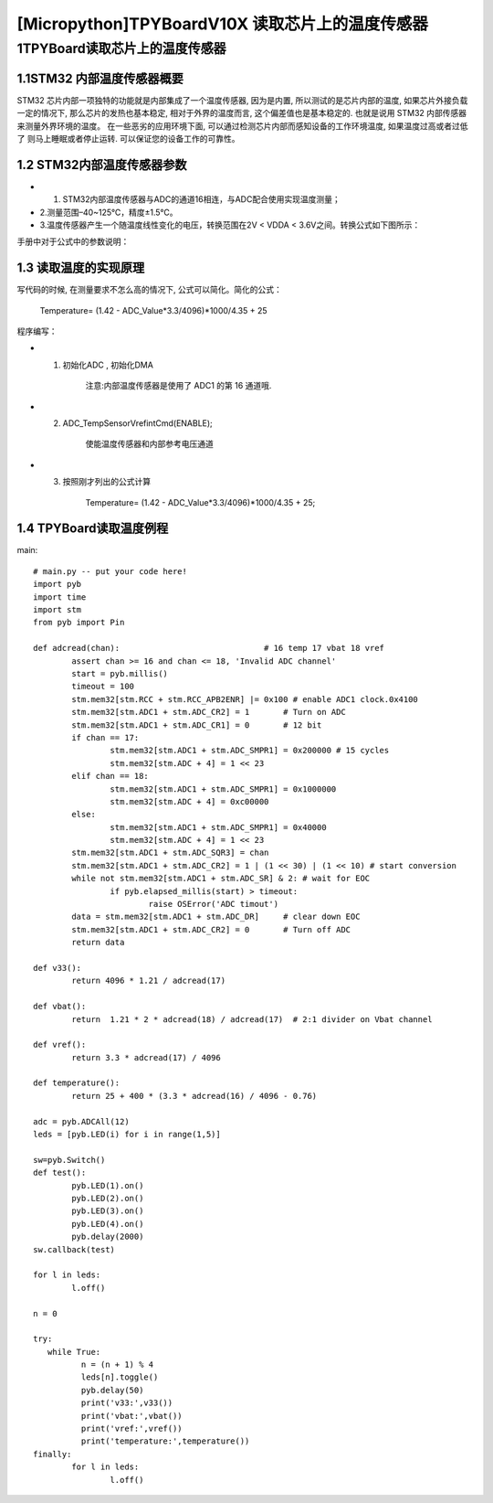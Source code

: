 [Micropython]TPYBoardV10X 读取芯片上的温度传感器
=============================================

1TPYBoard读取芯片上的温度传感器
---------------------------------------------

1.1STM32 内部温度传感器概要
>>>>>>>>>>>>>>>>>>>>>>>>>>>>>>>>>>>>>>>>

STM32 芯片内部一项独特的功能就是内部集成了一个温度传感器, 因为是内置, 所以测试的是芯片内部的温度, 如果芯片外接负载一定的情况下, 那么芯片的发热也基本稳定, 相对于外界的温度而言, 这个偏差值也是基本稳定的. 也就是说用 STM32 内部传感器来测量外界环境的温度。
在一些恶劣的应用环境下面, 可以通过检测芯片内部而感知设备的工作环境温度, 如果温度过高或者过低了 则马上睡眠或者停止运转. 可以保证您的设备工作的可靠性。

1.2  STM32内部温度传感器参数
>>>>>>>>>>>>>>>>>>>>>>>>>>>>>>>>>>>>>>>>>>>>>>>

- 1. STM32内部温度传感器与ADC的通道16相连，与ADC配合使用实现温度测量；
- 2.测量范围–40~125℃，精度±1.5℃。
- 3.温度传感器产生一个随温度线性变化的电压，转换范围在2V < VDDA < 3.6V之间。转换公式如下图所示：

.. image:: imp/T3.png

手册中对于公式中的参数说明：

.. image:: imp/T2.png

1.3  读取温度的实现原理
>>>>>>>>>>>>>>>>>>>>>>>>>>>>>>>>>>>>

写代码的时候, 在测量要求不怎么高的情况下, 公式可以简化。简化的公式：
  
		Temperature= (1.42 - ADC_Value*3.3/4096)*1000/4.35 + 25

程序编写：

- 1. 初始化ADC , 初始化DMA

	注意:内部温度传感器是使用了 ADC1 的第 16 通道哦.

- 2. ADC_TempSensorVrefintCmd(ENABLE); 

	使能温度传感器和内部参考电压通道 

- 3. 按照刚才列出的公式计算

	Temperature= (1.42 - ADC_Value*3.3/4096)*1000/4.35 + 25;

	.. image:: imp/T1.png

1.4  TPYBoard读取温度例程
>>>>>>>>>>>>>>>>>>>>>>>>>>>>>>>>>>>

main::

	# main.py -- put your code here!
	import pyb
	import time
	import stm
	from pyb import Pin

	def adcread(chan):                              # 16 temp 17 vbat 18 vref
		assert chan >= 16 and chan <= 18, 'Invalid ADC channel'
		start = pyb.millis()
		timeout = 100
		stm.mem32[stm.RCC + stm.RCC_APB2ENR] |= 0x100 # enable ADC1 clock.0x4100
		stm.mem32[stm.ADC1 + stm.ADC_CR2] = 1       # Turn on ADC
		stm.mem32[stm.ADC1 + stm.ADC_CR1] = 0       # 12 bit
		if chan == 17:
			stm.mem32[stm.ADC1 + stm.ADC_SMPR1] = 0x200000 # 15 cycles
			stm.mem32[stm.ADC + 4] = 1 << 23
		elif chan == 18:
			stm.mem32[stm.ADC1 + stm.ADC_SMPR1] = 0x1000000
			stm.mem32[stm.ADC + 4] = 0xc00000
		else:
			stm.mem32[stm.ADC1 + stm.ADC_SMPR1] = 0x40000
			stm.mem32[stm.ADC + 4] = 1 << 23
		stm.mem32[stm.ADC1 + stm.ADC_SQR3] = chan
		stm.mem32[stm.ADC1 + stm.ADC_CR2] = 1 | (1 << 30) | (1 << 10) # start conversion
		while not stm.mem32[stm.ADC1 + stm.ADC_SR] & 2: # wait for EOC
			if pyb.elapsed_millis(start) > timeout:
				raise OSError('ADC timout')
		data = stm.mem32[stm.ADC1 + stm.ADC_DR]     # clear down EOC
		stm.mem32[stm.ADC1 + stm.ADC_CR2] = 0       # Turn off ADC
		return data

	def v33():
		return 4096 * 1.21 / adcread(17)

	def vbat():
		return  1.21 * 2 * adcread(18) / adcread(17)  # 2:1 divider on Vbat channel

	def vref():
		return 3.3 * adcread(17) / 4096

	def temperature():
		return 25 + 400 * (3.3 * adcread(16) / 4096 - 0.76)

	adc = pyb.ADCAll(12)
	leds = [pyb.LED(i) for i in range(1,5)]

	sw=pyb.Switch()
	def test():
		pyb.LED(1).on()
		pyb.LED(2).on()
		pyb.LED(3).on()
		pyb.LED(4).on()
		pyb.delay(2000)
	sw.callback(test)

	for l in leds:
		l.off()

	n = 0

	try:
	   while True:
		  n = (n + 1) % 4
		  leds[n].toggle()
		  pyb.delay(50)
		  print('v33:',v33())
		  print('vbat:',vbat())
		  print('vref:',vref())
		  print('temperature:',temperature())
	finally:
		for l in leds:
			l.off()